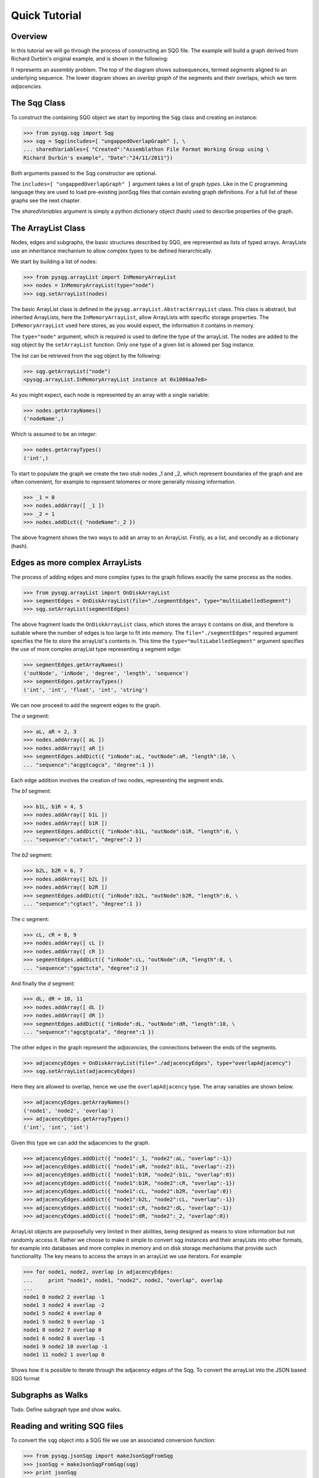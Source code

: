 Quick Tutorial
==============

Overview
--------

In this tutorial we will go through the process of constructing an SQG file.
The example will build a graph derived from Richard Durbin's original example, and is shown 
in the following:

.. image:: example1.png
	:width: 700px

It represents an assembly problem.
The top of the diagram shows subsequences, termed *segments* aligned to an underlying sequence.
The lower diagram shows an *overlap graph* of the segments and their overlaps, which we
term *adjacencies*.

The Sqg Class
-------------

To construct the containing SQG object we start by importing the ``Sqg`` class and creating
an instance: 

>>> from pysqg.sqg import Sqg
>>> sqg = Sqg(includes=[ "ungappedOverlapGraph" ], \
... sharedVariables={ "Created":"Assemblathon File Format Working Group using \
Richard Durbin's example", "Date":"24/11/2011"})

Both arguments passed to the Sqg constructor are optional. 

The ``includes=[ "ungappedOverlapGraph" ]`` argument takes a list of graph *types*. 
Like in the C programming
language they are used to load pre-existing jsonSqg files that contain existing graph 
definitions.
For a full list of these graphs see the next chapter.

The *sharedVariables* argument is simply a python dictionary object (hash) used 
to describe properties of the graph.

The ArrayList Class
-------------------

Nodes, edges and subgraphs, the basic structures described by SQG, are 
represented as lists of typed arrays. ArrayLists use an inheritance mechanism
to allow complex types to be defined hierarchically.

We start by building a list of nodes:

>>> from pysqg.arrayList import InMemoryArrayList
>>> nodes = InMemoryArrayList(type="node")
>>> sqg.setArrayList(nodes)

The basic ArrayList class is defined in the ``pysqg.arrayList.AbstractArrayList``
class. This class is abstract, but inherited ArrayLists, here the ``InMemoryArrayList``,
allow ArrayLists with specific storage properties. The ``InMemoryArrayList`` used
here stores, as you would expect, the information it contains in memory.

The ``type="node"`` argument, which is required is used to define the type of the
arrayList. The nodes are added to the sqg object by the ``setArrayList`` function.
Only one type of a given list is allowed per Sqg instance.

The list can be retrieved from the sqg object by the following:

>>> sqg.getArrayList("node")
<pysqg.arrayList.InMemoryArrayList instance at 0x1086aa7e8>

As you might expect, each node is represented by an array with a single variable:

>>> nodes.getArrayNames()
('nodeName',)

Which is assumed to be an integer:

>>> nodes.getArrayTypes()
('int',)

To start to populate the graph we create the two *stub* nodes _1 and _2, which
represent boundaries of the graph and are often convenient, for example to represent
telomeres or more generally missing information.

>>> _1 = 0
>>> nodes.addArray([ _1 ])
>>> _2 = 1
>>> nodes.addDict({ "nodeName":_2 })

The above fragment shows the two ways to add an array to an ArrayList. Firstly,
as a list, and secondly as a dictionary (hash).

Edges as more complex ArrayLists
--------------------------------

The process of adding edges and more complex types to the graph follows exactly
the same process as the nodes.

>>> from pysqg.arrayList import OnDiskArrayList
>>> segmentEdges = OnDiskArrayList(file="./segmentEdges", type="multiLabelledSegment")
>>> sqg.setArrayList(segmentEdges)

The above fragment loads the ``OnDiskArrayList`` class, which stores the arrays it
contains on disk, and therefore is suitable where the number of edges is too large to fit
into memory. The ``file="./segmentEdges"`` required argument specifies the file
to store the arrayList's contents in. This time the ``type="multiLabelledSegment"`` argument
specifies the use of more complex arrayList type representing a segment edge:

>>> segmentEdges.getArrayNames()
('outNode', 'inNode', 'degree', 'length', 'sequence')
>>> segmentEdges.getArrayTypes()
('int', 'int', 'float', 'int', 'string')

We can now proceed to add the segment edges to the graph.

The *a* segment:

>>> aL, aR = 2, 3
>>> nodes.addArray([ aL ])
>>> nodes.addArray([ aR ])
>>> segmentEdges.addDict({ "inNode":aL, "outNode":aR, "length":10, \
... "sequence":"acggtcagca", "degree":1 })

Each edge addition involves the creation of two nodes, representing the segment
ends.

The *b1* segment:

>>> b1L, b1R = 4, 5
>>> nodes.addArray([ b1L ])
>>> nodes.addArray([ b1R ])
>>> segmentEdges.addDict({ "inNode":b1L, "outNode":b1R, "length":6, \
... "sequence":"catact", "degree":2 })

The *b2* segment:

>>> b2L, b2R = 6, 7
>>> nodes.addArray([ b2L ])
>>> nodes.addArray([ b2R ])
>>> segmentEdges.addDict({ "inNode":b2L, "outNode":b2R, "length":6, \
... "sequence":"cgtact", "degree":1 })

The *c* segment:

>>> cL, cR = 8, 9
>>> nodes.addArray([ cL ])
>>> nodes.addArray([ cR ])
>>> segmentEdges.addDict({ "inNode":cL, "outNode":cR, "length":8, \
... "sequence":"ggactcta", "degree":2 })

And finally the *d* segment:

>>> dL, dR = 10, 11
>>> nodes.addArray([ dL ])
>>> nodes.addArray([ dR ])
>>> segmentEdges.addDict({ "inNode":dL, "outNode":dR, "length":10, \
... "sequence":"agcgtgcata", "degree":1 })

The other edges in the graph represent the *adjacencies*, the connections between
the ends of the segments. 

>>> adjacencyEdges = OnDiskArrayList(file="./adjacencyEdges", type="overlapAdjacency")
>>> sqg.setArrayList(adjacencyEdges)

Here they are allowed to overlap, hence we use the 
``overlapAdjacency`` type. The array variables are shown below.

>>> adjacencyEdges.getArrayNames()
('node1', 'node2', 'overlap')
>>> adjacencyEdges.getArrayTypes()
('int', 'int', 'int')

Given this type we can add the adjacencies to the graph.

>>> adjacencyEdges.addDict({ "node1":_1, "node2":aL, "overlap":-1})
>>> adjacencyEdges.addDict({ "node1":aR, "node2":b1L, "overlap":-2})
>>> adjacencyEdges.addDict({ "node1":b1R, "node2":b1L, "overlap":0})
>>> adjacencyEdges.addDict({ "node1":b1R, "node2":cR, "overlap":-1})
>>> adjacencyEdges.addDict({ "node1":cL, "node2":b2R, "overlap":0})
>>> adjacencyEdges.addDict({ "node1":b2L, "node2":cL, "overlap":-1})
>>> adjacencyEdges.addDict({ "node1":cR, "node2":dL, "overlap":-1})
>>> adjacencyEdges.addDict({ "node1":dR, "node2":_2, "overlap":0})

ArrayList objects are purposefully very limited in their abilities, 
being designed as means to store information but not randomly access it. Rather
we choose to make it simple to convert sqg instances and their arrayLists into
other formats, for example into databases and more complex in memory and on disk storage
mechanisms that provide such functionality. The key means to access the arrays in an arrayList
we use iterators. For example:

>>> for node1, node2, overlap in adjacencyEdges:
...     print "node1", node1, "node2", node2, "overlap", overlap
... 
node1 0 node2 2 overlap -1
node1 3 node2 4 overlap -2
node1 5 node2 4 overlap 0
node1 5 node2 9 overlap -1
node1 8 node2 7 overlap 0
node1 6 node2 8 overlap -1
node1 9 node2 10 overlap -1
node1 11 node2 1 overlap 0

Shows how it is possible to iterate through the adjacency edges of the Sqg.
To convert the arrayList into the JSON based SQG format

Subgraphs as Walks
------------------

Todo. Define subgraph type and show walks.


Reading and writing SQG files
-----------------------------

To convert the ``sqg`` object into a SQG file we use an associated conversion function:

>>> from pysqg.jsonSqg import makeJsonSqgFromSqg
>>> jsonSqg = makeJsonSqgFromSqg(sqg)
>>> print jsonSqg
{'node': [{'sharedVariables': {}, 'variables': ['nodeName', 'int']}, \
[0, 1, 2, 3, 4, 5, 6, 7, 8, 9, 10, 11]], 'multiLabelledSegment': \
[{'inherits': 'multiSegment', 'sharedVariables': {}, 'variables': \
['inNode', 'int', 'degree', 'float', 'length', 'int', 'sequence', 'string']}, \
[3, 2, 1.0, 10, 'acggtcagca', 5, 4, 2.0, 6, 'catact', 7, 6, 1.0, 6, 'cgtact', \
9, 8, 2.0, 8, 'ggactcta', 11, 10, 1.0, 10, 'agcgtgcata']], 'overlapAdjacency': \
[{'inherits': 'adjacency', 'sharedVariables': {}, 'variables': \
['node2', 'int', 'overlap', 'int']}, []], 'sharedVariables': \
{'Date': '24/11/2011', 'Created': "Assemblathon File Format Working Group \
using Richard Durbin's example"}, 'parents': [], 'include': ['ungappedOverlapGraph']}

More conveient functions to write (and read) directly to (and from) SQG files 
are also available.

To do the reverse, and load an sqg object from an SQG file representation is also simple.

>>> from pysqg.jsonSqg import makeJsonSqgFromSqg
>>> sqg2 = makeSqgFromJsonSqg(jsonSqg)
>>> print sqg2
<pysqg.sqg.Sqg instance at 0x1086bd7e8>

More Advanced Conversions
-------------------------

As mentioned, our aim is to provide simple conversion from sqg objects to a variety
of different databses, file formats and graph and numerical programming packages.

In the examples chapter you will examples using MongoDB, Numpy and NetworkX and
conversions to and from the FastG and VCF formats.


Hierarchy
-------------------------

